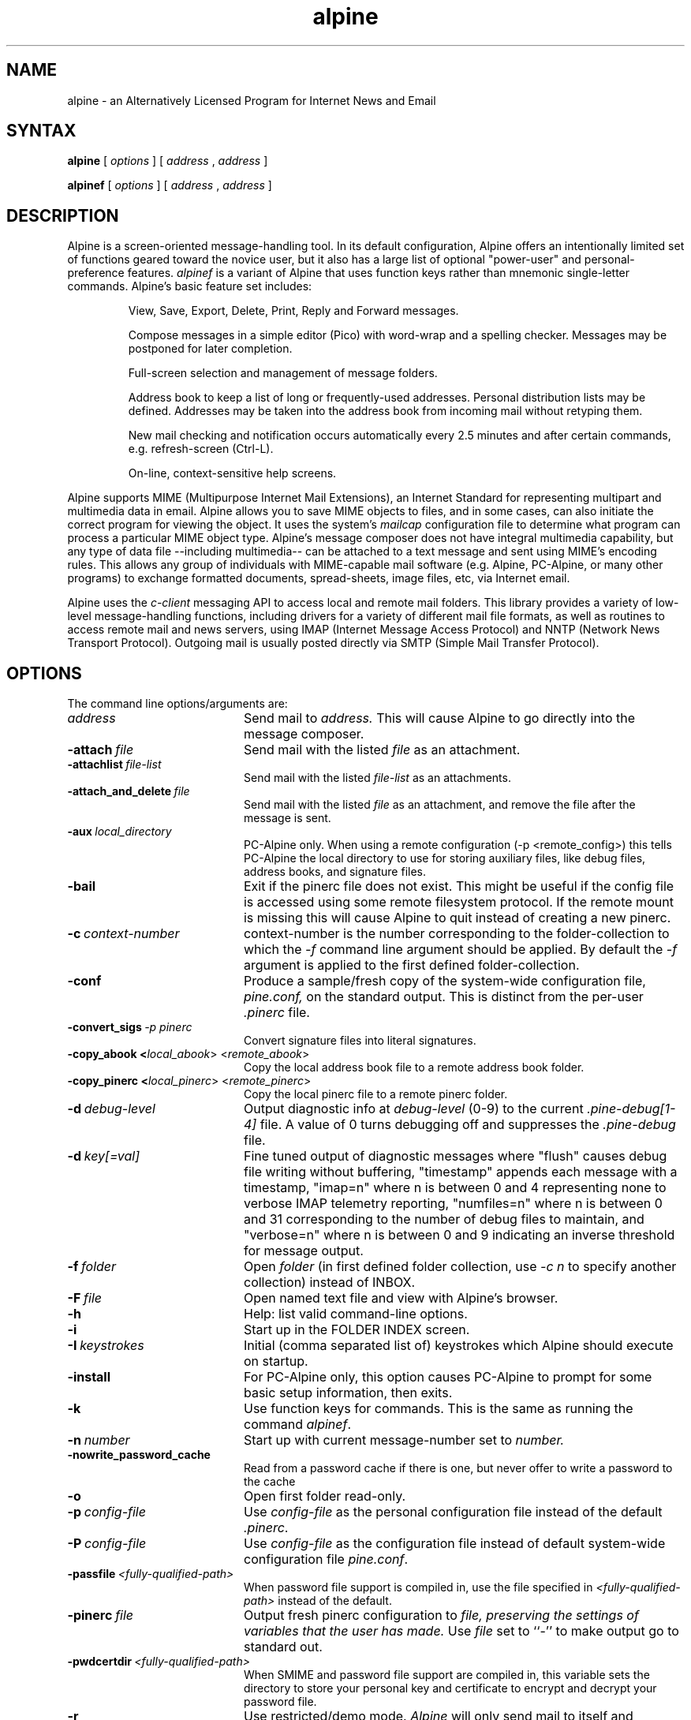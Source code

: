 .TH alpine 1 "Version 2.20.11"
.SH NAME
alpine \- an Alternatively Licensed Program for Internet News and Email
.SH SYNTAX 

.B alpine
[
.I options
] [
.I address
,
.I address
] 

.B alpinef
[
.I options
] [
.I address
,
.I address
]
.SH DESCRIPTION

Alpine is a screen-oriented message-handling tool.  In its default 
configuration, Alpine offers an intentionally limited set of 
functions geared toward the novice user, but it also has a large
list of optional "power-user" and personal-preference features.
.I alpinef 
is a variant of Alpine that uses function keys rather than mnemonic 
single-letter commands.
Alpine's basic feature set includes:
.IP
View, Save, Export, Delete, Print, Reply and Forward messages.
.IP
Compose messages in a simple editor (Pico) with word-wrap and a spelling
checker.  Messages may be postponed for later completion.
.IP
Full-screen selection and management of message folders.
.IP
Address book to keep a list of long or frequently-used addresses.
Personal distribution lists may be defined.
Addresses may be taken into the address book from
incoming mail without retyping them. 
.IP
New mail checking and notification occurs automatically every 2.5 minutes
and after certain commands, e.g. refresh-screen (Ctrl-L).
.IP
On-line, context-sensitive help screens.
.PP
Alpine supports MIME (Multipurpose Internet Mail Extensions), an Internet
Standard for representing multipart and multimedia data in email.
Alpine allows you to save MIME objects to files, and in some 
cases, can also initiate the correct program for viewing the object.
It uses the system's
.I mailcap 
configuration file to determine what program can process a particular MIME
object type. 
Alpine's message composer does not have integral multimedia capability, but
any type of data file --including multimedia-- can be attached to a text
message and sent using MIME's encoding rules.  This allows any group of
individuals with MIME-capable mail software (e.g. Alpine, PC-Alpine, or many
other programs) to exchange formatted documents, spread-sheets, image
files, etc, via Internet email. 
.PP
Alpine uses the 
.I c-client
messaging API to access local and remote mail folders. This
library provides a variety of low-level message-handling functions, 
including drivers
for a variety of different mail file formats, as well as routines
to access remote mail and news servers, using IMAP (Internet Message
Access Protocol) and NNTP (Network News Transport Protocol).  Outgoing mail
is usually posted directly via SMTP 
(Simple Mail Transfer Protocol).
.SH OPTIONS
.if n .ta 2.8i
.if t .ta 2.1i

The command line options/arguments are:
.IP \fIaddress\fR 20
Send mail to 
.I address.
This will cause Alpine to go directly into the message composer.
.IP \fB-attach\ \fIfile\fR 20
Send mail with the listed
.I file
as an attachment.
.IP \fB-attachlist\ \fIfile-list\fR 20
Send mail with the listed
.I file-list
as an attachments.
.IP \fB-attach_and_delete\ \fIfile\fR 20
Send mail with the listed
.I file
as an attachment, and remove the file
after the message is sent.
.IP \fB-aux\ \fIlocal_directory\fR 20
PC-Alpine only. When using a remote configuration (-p <remote_config>) this tells
PC-Alpine the local directory to use for storing auxiliary files, like debug
files, address books, and signature files.
.IP \fB-bail\fR 20
Exit if the pinerc file does not exist. This might be useful if the config
file is accessed using some remote filesystem protocol. If the remote mount
is missing this will cause Alpine to quit instead of creating a new pinerc.
.IP \fB-c\ \fIcontext-number\fR 20
context-number is the number corresponding to the 
folder-collection to which the
.I -f
command line argument should be applied.  By default the
.I -f
argument is applied to the first defined folder-collection.
.IP \fB-conf\fR 20
Produce a sample/fresh copy of the 
system-wide configuration file,
.I pine.conf,
on the standard output. This is distinct from the per-user
.I .pinerc
file.
.IP \fB-convert_sigs\ \fI-p\ pinerc\fR 20
Convert signature files into literal signatures.
.IP \fB-copy_abook\ <\fIlocal_abook\fR>\ <\fIremote_abook\fR> 20
Copy the local address book file to a remote address book folder.
.IP \fB-copy_pinerc\ <\fIlocal_pinerc\fR>\ <\fIremote_pinerc\fR> 20
Copy the local pinerc file to a remote pinerc folder.
.IP \fB-d\ \fIdebug-level\fR 20
Output diagnostic info at
.I debug-level
(0-9) to the current
.I .pine-debug[1-4]
file.  A value of 0 turns debugging off and suppresses the
.I .pine-debug
file.
.IP \fB-d\ \fIkey[=val]\fR 20
Fine tuned output of diagnostic messages where "flush" causes
debug file writing without buffering, "timestamp" appends
each message with a timestamp, "imap=n" where n is between
0 and 4 representing none to verbose IMAP telemetry reporting,
"numfiles=n" where n is between 0 and 31 corresponding to the
number of debug files to maintain, and "verbose=n" where n is
between 0 and 9 indicating an inverse threshold for message
output.
.IP \fB-f\ \fIfolder\fR 20
Open 
.I folder 
(in first defined folder collection, use 
.I -c n
to specify another collection) instead of INBOX.
.IP \fB-F\ \fIfile\fR 20
Open named text file and view with Alpine's browser.
.IP \fB-h\fR 20
Help: list valid command-line options.
.IP \fB-i\fR 20
Start up in the FOLDER INDEX screen.
.IP \fB-I\ \fIkeystrokes\fR 20
Initial (comma separated list of) keystrokes which Alpine should execute
on startup.
.IP \fB-install\fR 20
For PC-Alpine only, this option causes PC-Alpine to prompt for some basic
setup information, then exits.
.IP \fB-k\fR 20
Use function keys for commands. This is the same as running the command
.IR alpinef .
.IP \fB-n\ \fInumber\fR 20
Start up with current message-number set to 
.I number.
.IP \fB-nowrite_password_cache\fR 20
Read from a password cache if there is one, but
never offer to write a password to the cache
.IP \fB-o\fR 20
Open first folder read-only.
.IP \fB-p\ \fIconfig-file\fR 20
Use 
.I config-file
as the personal configuration file instead of the default 
.IR .pinerc .
.IP \fB-P\ \fIconfig-file\fR 20
Use 
.I config-file
as the configuration file instead of default
system-wide configuration file 
.IR pine.conf .
.IP \fB-passfile\ \fI<fully-qualified-path>\fR 20
When password file support is compiled in, use the file specified in
.I <fully-qualified-path>
instead of the default.
.IP \fB-pinerc\ \fIfile\fR 20
Output fresh pinerc configuration to 
.I file, preserving the settings of variables that the user has made.
Use \fIfile\fR set to ``-'' to make output go to standard out.
.IP \fB-pwdcertdir\ \fI<fully-qualified-path>\fR 20
When SMIME and password file support are compiled in, this variable sets 
the directory to store your personal key and certificate to encrypt and 
decrypt your password file.
.IP \fB-r\fR 20
Use restricted/demo mode.
.I Alpine
will only send mail to itself
and functions like save and export are restricted.
.IP \fB-registry\ \fIcmd\fR 20
For PC-Alpine only, this option affects the values of 
Alpine's registry entries.
Possible values for \fIcmd\fR are set, clear, and dump.
\fISet\fR will always reset Alpine's registry 
entries according to its current settings.
\fIClear\fR will clear the registry values.
\fIClearsilent\fR will silently clear the registry values.
\fIDump\fR will display the values of current registry settings.
Note that the dump command is currently disabled.
Without the -registry option, PC-Alpine will write values into
the registry only if there currently aren't any values set.
.IP \fB-smimedir\ \fI<fully-qualified-path>\fR
If SMIME is compiled in, this argument sets the directory where the 
public, private, and certificate authorities certificates and keys 
are stored. If not set by the command line the default is 
~/.alpine-smime
.IP \fB-sort\ \fIorder\fR
Sort the FOLDER INDEX display in one of the following orders: 
.I arrival, date, subject, orderedsubj, thread, from, size, score, to, cc,
or
.I reverse. Arrival 
order is the default. 
The OrderedSubj choice simulates a threaded sort.
Any sort may be reversed by adding 
.I /reverse
to it.
.I Reverse
by itself is the same as
.IR arrival/reverse .
.IP \fB-supported\fR 20
Some options may or may not be supported depending on how Alpine
was compiled.
This is a way to determine which options are supported in the particular
copy of Alpine you are using.
.IP \fB-uninstall\fR 20
For PC-Alpine only, this option causes PC-Alpine to remove references to
Alpine in Windows settings.
.IP \fB-url\ \fIurl\fR 20
Open the given
.I url.
Cannot be used with 
.I -f
or
.I -F
options.
.IP \fB-v\fR 20
Version: Print version information.
.IP \fB-version\fR 20
Version: Print version information.
.IP \fB-x\ \fIconfig\fR 20
Use configuration exceptions in
.I config.
Exceptions are used to override your default pinerc
settings for a particular platform, can be a local file or
a remote folder.
.IP \fB-z\fR 20
Enable ^Z and SIGTSTP so alpine may be suspended.
.IP \fI-option\=\fIvalue\fR 20
Assign 
.I value
to the config option 
.I option
e.g. -signature-file=sig1 or -feature-list=signature-at-bottom 
(Note: feature-list values are additive) 
.SH CONFIGURATION

There are several levels of Alpine configuration.  Configuration values at 
a given level over-ride corresponding values at lower levels.  In order of 
increasing precedence:

 o built-in defaults.
.br
 o system-wide 
.I pine.conf 
file.
.br
 o personal 
.I .pinerc 
file (may be set via built-in Setup/Config menu.)
.br
 o command-line options.
.br
 o system-wide 
.I pine.conf.fixed 
file.

There is one exception to the rule that configuration values are replaced
by the value of the same option in a higher-precedence file: the
feature-list variable has values that are additive, but can be negated by
prepending "no-" in front of an individual feature name. Unix Alpine also
uses the following environment variables: 

  TERM
.br
  DISPLAY     (determines if Alpine can display IMAGE attachments.)
.br
  SHELL       (if not set, default is /bin/sh )
.br
  MAILCAPS    (semicolon delimited list of path names to mailcap files)
.SH FILES
.if n .ta 2.8i
.if t .ta 2.1i

/usr/spool/mail/xxxx	Default folder for incoming mail.
.br
~/mail	Default directory for mail folders.
.br
~/.addressbook	Default address book file.
.br
~/.signature	File used for signature, appended to every message.
.br
~/.pine-debug[1-4]	Diagnostic log for debugging.
.br
~/.pinerc	Personal alpine config file.
.br
~/.pine-crash	Debug information useful to debug a crash.
.br
~/.newsrc	News subscription/state file.
.br
~/.mailcap	Personal mail capabilities file.
.br
~/.mime.types	Personal file extension to MIME type mapping
.br
/etc/mailcap	System-wide mail capabilities file.
.br
/etc/mime.types	System-wide file ext. to MIME type mapping
.br
/usr/local/lib/pine.info	Local pointer to system administrator.
.br
/usr/local/lib/pine.conf	System-wide configuration file.
.br
/usr/local/lib/pine.conf.fixed	 Non-overridable configuration file.
.br
~/.alpine-smime/ca	Directory that contains Certificate Authority files.
.br
~/.alpine-smime/private	Directory that contains private key(s).
.br
~/.alpine-smime/public	Directory that contains public key(s).
.br
/tmp/.\\usr\\spool\\mail\\xxxx	Per-folder mailbox lock files.
.br
~/.pine-interrupted-mail	Message which was interrupted.
.br
~/mail/postponed-msgs	For postponed messages (drafts)
.br
~/mail/sent-mail	Outgoing message archive (FCC).
.br
~/mail/saved-messages	Default destination for Saving messages.
.SH "SEE ALSO"

pico(1), binmail(1), aliases(5), mailaddr(7), sendmail(8), spell(1), imapd(8)

.br
Newsgroup:  comp.mail.pine

.br
Mailing List:
.br
Alpine-info, at https://www.washington.edu/alpine/alpine-info/

.br
Main Alpine distribution site:  
.br
http://patches.freeiz.com/alpine/release/

.br
Alpine Technical Notes, included in the source distribution.

.br
C-Client messaging API library, included in the source distribution.
.SH ACKNOWLEDGMENTS
.na 
.nf

This software is the result of the contribution of many individuals 
who have dedicated their time to support, improve and suggest ways 
to improve Alpine through the years. This software would not be 
possible without the support of the University of Washington in 
Seattle, Washington. The Alpine community extends its most sincere 
thanks to all contributors and invites everyone to join in and 
contribute to this project.
